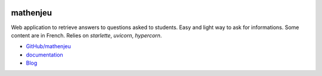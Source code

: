 
.. image:: https://travis-ci.com/sdpython/mathenjeu.svg?branch=master
    :target: https://travis-ci.com/sdpython/mathenjeu
    :alt: Build status

.. image:: https://ci.appveyor.com/api/projects/status/kewttt58ejfwduao?svg=true
    :target: https://ci.appveyor.com/project/sdpython/mathenjeu
    :alt: Build Status Windows

.. image:: https://circleci.com/gh/sdpython/mathenjeu/tree/master.svg?style=svg
    :target: https://circleci.com/gh/sdpython/mathenjeu/tree/master

.. image:: https://badge.fury.io/py/mathenjeu.svg
    :target: https://pypi.org/project/mathenjeu/

.. image:: https://img.shields.io/badge/license-MIT-blue.svg
    :alt: MIT License
    :target: http://opensource.org/licenses/MIT

.. image:: https://codecov.io/github/sdpython/mathenjeu/coverage.svg?branch=master
    :target: https://codecov.io/github/sdpython/mathenjeu?branch=master

.. image:: http://img.shields.io/github/issues/sdpython/mathenjeu.svg
    :alt: GitHub Issues
    :target: https://github.com/sdpython/mathenjeu/issues

.. image:: http://www.xavierdupre.fr/app/mathenjeu/helpsphinx/_images/nbcov.png
    :target: http://www.xavierdupre.fr/app/mathenjeu/helpsphinx/all_notebooks_coverage.html
    :alt: Notebook Coverage

.. image:: https://img.shields.io/github/repo-size/sdpython/mathenjeu
    :target: https://github.com/sdpython/mathenjeu/
    :alt: size

.. _l-README:

mathenjeu
=========

Web application to retrieve answers to questions asked to students.
Easy and light way to ask for informations.
Some content are in French. Relies on *starlette*, *uvicorn*,
*hypercorn*.

* `GitHub/mathenjeu <https://github.com/sdpython/mathenjeu/>`_
* `documentation <http://www.xavierdupre.fr/app/mathenjeu/helpsphinx/index.html>`_
* `Blog <http://www.xavierdupre.fr/app/mathenjeu/helpsphinx/blog/main_0000.html#ap-main-0>`_

